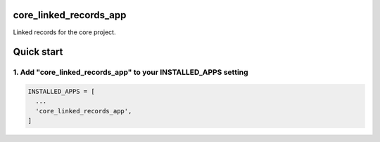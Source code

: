 core_linked_records_app
=======================

Linked records for the core project.

Quick start
===========

1. Add "core_linked_records_app" to your INSTALLED_APPS setting
---------------------------------------------------------------

.. code:: python

    INSTALLED_APPS = [
      ...
      'core_linked_records_app',
    ]


